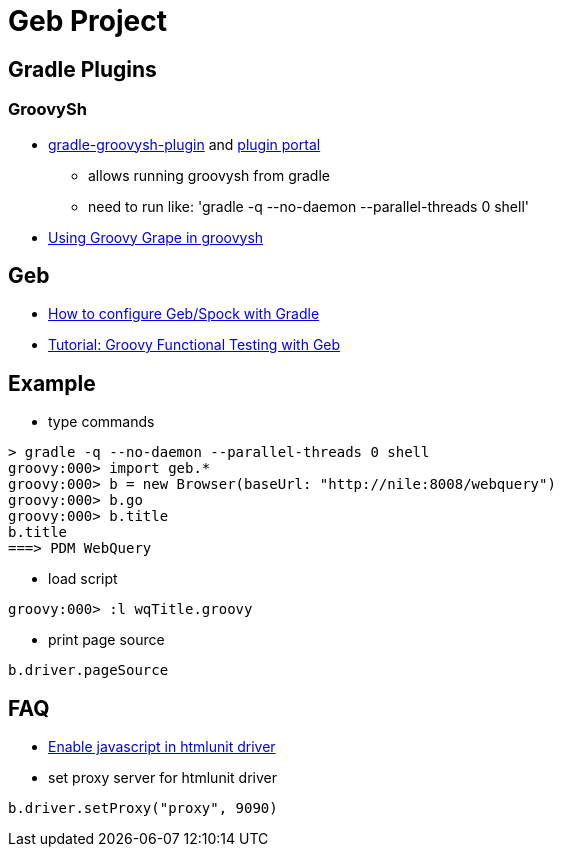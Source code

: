 = Geb Project

== Gradle Plugins

=== GroovySh
* https://github.com/tkruse/gradle-groovysh-plugin[gradle-groovysh-plugin] and https://plugins.gradle.org/plugin/com.github.tkruse.groovysh[plugin portal]
** allows running groovysh from gradle
** need to run like: 'gradle -q --no-daemon --parallel-threads 0 shell'
* http://tech.puredanger.com/2010/03/01/groovy-grape-groovysh/[Using Groovy Grape in groovysh]

== Geb
* http://www.openscope.net/2015/02/21/how-to-configure-gebspock-with-gradle/[How to configure Geb/Spock with Gradle]
* https://jaxenter.com/tutorial-groovy-functional-testing-with-geb-104382.html[Tutorial: Groovy Functional Testing with Geb]


== Example
* type commands
....
> gradle -q --no-daemon --parallel-threads 0 shell
groovy:000> import geb.*
groovy:000> b = new Browser(baseUrl: "http://nile:8008/webquery")
groovy:000> b.go
groovy:000> b.title
b.title
===> PDM WebQuery
....

* load script
....
groovy:000> :l wqTitle.groovy
....

* print page source
....
b.driver.pageSource
....

== FAQ
* http://blog.digital-morphosis.com/2011/11/groovy-geb-tests-enabling-javascript.html[Enable javascript in htmlunit driver]
* set proxy server for htmlunit driver
....
b.driver.setProxy("proxy", 9090)
....

